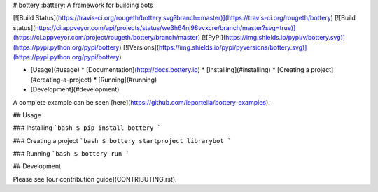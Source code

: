 # bottery
:battery: A framework for building bots

[![Build Status](https://travis-ci.org/rougeth/bottery.svg?branch=master)](https://travis-ci.org/rougeth/bottery)
[![Build status](https://ci.appveyor.com/api/projects/status/we3h64nj98vvxcre/branch/master?svg=true)](https://ci.appveyor.com/project/rougeth/bottery/branch/master)
[![PyPI](https://img.shields.io/pypi/v/bottery.svg)](https://pypi.python.org/pypi/bottery)
[![Versions](https://img.shields.io/pypi/pyversions/bottery.svg)](https://pypi.python.org/pypi/bottery)

* [Usage](#usage)
  * [Documentation](http://docs.bottery.io)
  * [Installing](#installing)
  * [Creating a project](#creating-a-project)
  * [Running](#running)
* [Development](#development)

A complete example can be seen [here](https://github.com/leportella/bottery-examples).


## Usage

### Installing
```bash
$ pip install bottery
```

### Creating a project
```bash
$ bottery startproject librarybot
```

### Running
```bash
$ bottery run
```

## Development

Please see [our contribution guide](CONTRIBUTING.rst).


